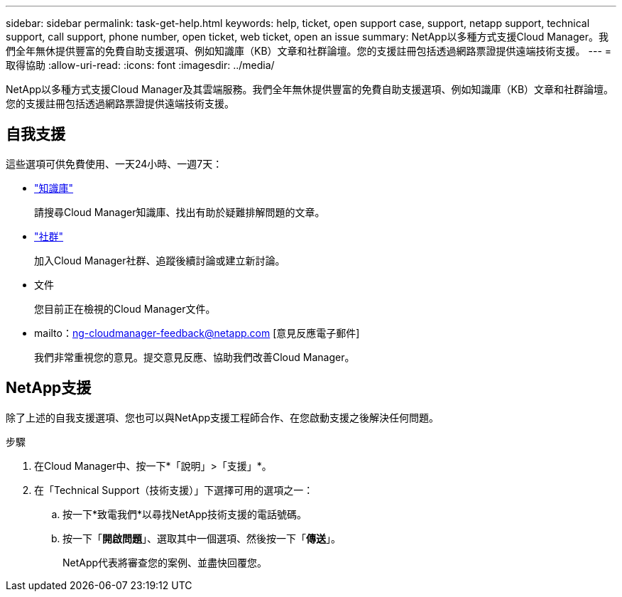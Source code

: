 ---
sidebar: sidebar 
permalink: task-get-help.html 
keywords: help, ticket, open support case, support, netapp support, technical support, call support, phone number, open ticket, web ticket, open an issue 
summary: NetApp以多種方式支援Cloud Manager。我們全年無休提供豐富的免費自助支援選項、例如知識庫（KB）文章和社群論壇。您的支援註冊包括透過網路票證提供遠端技術支援。 
---
= 取得協助
:allow-uri-read: 
:icons: font
:imagesdir: ../media/


NetApp以多種方式支援Cloud Manager及其雲端服務。我們全年無休提供豐富的免費自助支援選項、例如知識庫（KB）文章和社群論壇。您的支援註冊包括透過網路票證提供遠端技術支援。



== 自我支援

這些選項可供免費使用、一天24小時、一週7天：

* https://kb.netapp.com/Advice_and_Troubleshooting/Cloud_Services["知識庫"^]
+
請搜尋Cloud Manager知識庫、找出有助於疑難排解問題的文章。

* http://community.netapp.com/["社群"^]
+
加入Cloud Manager社群、追蹤後續討論或建立新討論。

* 文件
+
您目前正在檢視的Cloud Manager文件。

* mailto：ng-cloudmanager-feedback@netapp.com [意見反應電子郵件]
+
我們非常重視您的意見。提交意見反應、協助我們改善Cloud Manager。





== NetApp支援

除了上述的自我支援選項、您也可以與NetApp支援工程師合作、在您啟動支援之後解決任何問題。

.步驟
. 在Cloud Manager中、按一下*「說明」>「支援」*。
. 在「Technical Support（技術支援）」下選擇可用的選項之一：
+
.. 按一下*致電我們*以尋找NetApp技術支援的電話號碼。
.. 按一下「*開啟問題*」、選取其中一個選項、然後按一下「*傳送*」。
+
NetApp代表將審查您的案例、並盡快回覆您。




